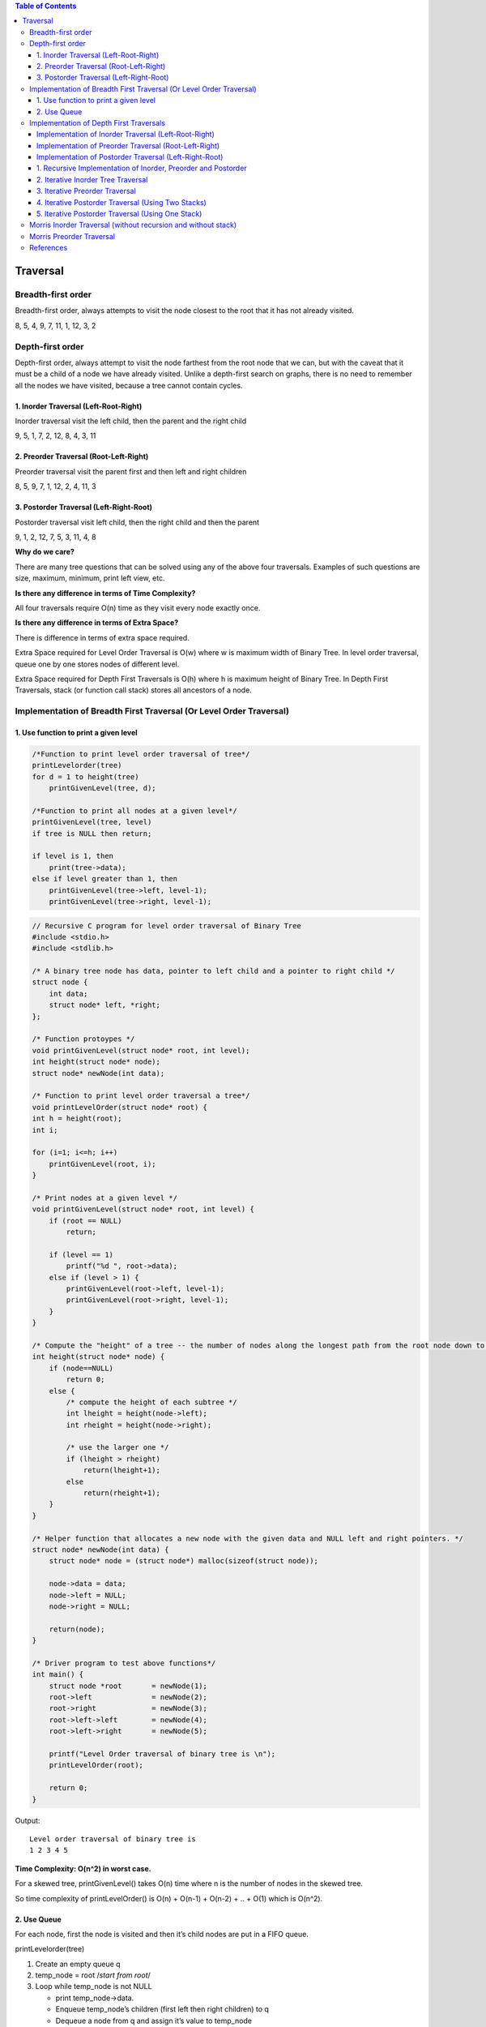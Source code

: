 
.. contents:: Table of Contents

Traversal
=============

Breadth-first order
----------------------

Breadth-first order, always attempts to visit the node closest to the root that it has not already visited.

.. image:: .resources/07_Tree_Binary_Tree_Traversal_BT.png

8, 5, 4, 9, 7, 11, 1, 12, 3, 2 	 


Depth-first order
------------------

Depth-first order, always attempt to visit the node farthest from the root node that we can, but with the caveat that it must be a child of a node we have already visited. Unlike a depth-first search on graphs, there is no need to remember all the nodes we have visited, because a tree cannot contain cycles.

1.	Inorder Traversal (Left-Root-Right)
^^^^^^^^^^^^^^^^^^^^^^^^^^^^^^^^^^^^^^^^^^^^^^

Inorder traversal visit the left child, then the parent and the right child

9, 5, 1, 7, 2, 12, 8, 4, 3, 11

2.	Preorder Traversal (Root-Left-Right)
^^^^^^^^^^^^^^^^^^^^^^^^^^^^^^^^^^^^^^^^^^^^^^

Preorder traversal visit the parent first and then left and right children

8, 5, 9, 7, 1, 12, 2, 4, 11, 3

3.	Postorder Traversal (Left-Right-Root)
^^^^^^^^^^^^^^^^^^^^^^^^^^^^^^^^^^^^^^^^^^^^^^

Postorder traversal visit left child, then the right child and then the parent

9, 1, 2, 12, 7, 5, 3, 11, 4, 8


**Why do we care?**

There are many tree questions that can be solved using any of the above four traversals. Examples of such questions are size, maximum, minimum, print left view, etc.

**Is there any difference in terms of Time Complexity?**

All four traversals require O(n) time as they visit every node exactly once.

**Is there any difference in terms of Extra Space?**

There is difference in terms of extra space required.

Extra Space required for Level Order Traversal is O(w) where w is maximum width of Binary Tree. In level order traversal, queue one by one stores nodes of different level.

Extra Space required for Depth First Traversals is O(h) where h is maximum height of Binary Tree. In Depth First Traversals, stack (or function call stack) stores all ancestors of a node.

Implementation of Breadth First Traversal (Or Level Order Traversal)
--------------------------------------------------------------------

1.	Use function to print a given level
^^^^^^^^^^^^^^^^^^^^^^^^^^^^^^^^^^^^^^^^^^^

.. code:: CPP

    /*Function to print level order traversal of tree*/
    printLevelorder(tree)
    for d = 1 to height(tree)
        printGivenLevel(tree, d);

    /*Function to print all nodes at a given level*/
    printGivenLevel(tree, level)
    if tree is NULL then return;

    if level is 1, then
        print(tree->data);
    else if level greater than 1, then
        printGivenLevel(tree->left, level-1);
        printGivenLevel(tree->right, level-1);




.. code:: cpp

    // Recursive C program for level order traversal of Binary Tree
    #include <stdio.h>
    #include <stdlib.h>
    
    /* A binary tree node has data, pointer to left child and a pointer to right child */
    struct node {
        int data;
        struct node* left, *right;
    };
    
    /* Function protoypes */
    void printGivenLevel(struct node* root, int level);
    int height(struct node* node);
    struct node* newNode(int data);
    
    /* Function to print level order traversal a tree*/
    void printLevelOrder(struct node* root) {
    int h = height(root);
    int i;

    for (i=1; i<=h; i++)
        printGivenLevel(root, i);
    }
    
    /* Print nodes at a given level */
    void printGivenLevel(struct node* root, int level) {
        if (root == NULL)
            return;
        
        if (level == 1)
            printf("%d ", root->data);
        else if (level > 1) {
            printGivenLevel(root->left, level-1);
            printGivenLevel(root->right, level-1);
        }
    }
    
    /* Compute the "height" of a tree -- the number of nodes along the longest path from the root node down to the farthest leaf node.*/
    int height(struct node* node) {
        if (node==NULL)
            return 0;
        else {
            /* compute the height of each subtree */
            int lheight = height(node->left);
            int rheight = height(node->right);
        
            /* use the larger one */
            if (lheight > rheight)
                return(lheight+1);
            else 
                return(rheight+1);
        }
    }
    
    /* Helper function that allocates a new node with the given data and NULL left and right pointers. */
    struct node* newNode(int data) {
        struct node* node = (struct node*) malloc(sizeof(struct node));
        
        node->data = data;
        node->left = NULL;
        node->right = NULL;
        
        return(node);
    }
    
    /* Driver program to test above functions*/
    int main() {
        struct node *root	= newNode(1);
        root->left		= newNode(2);
        root->right		= newNode(3);
        root->left->left	= newNode(4);
        root->left->right	= newNode(5);
        
        printf("Level Order traversal of binary tree is \n");
        printLevelOrder(root);
        
        return 0;
    }

Output::

    Level order traversal of binary tree is
    1 2 3 4 5 

**Time Complexity: O(n^2) in worst case.** 

For a skewed tree, printGivenLevel() takes O(n) time where n is the number of nodes in the skewed tree. 

So time complexity of printLevelOrder() is O(n) + O(n-1) + O(n-2) + .. + O(1) which is O(n^2).


2.	Use Queue
^^^^^^^^^^^^^^^^

For each node, first the node is visited and then it’s child nodes are put in a FIFO queue.

printLevelorder(tree)

#.  Create an empty queue q
#.  temp_node = root		/*start from root*/
#.  Loop while temp_node is not NULL
    
    -   print temp_node->data.
    -   Enqueue temp_node’s children (first left then right children) to q
    -   Dequeue a node from q and assign it’s value to temp_node	


.. code:: cpp

    // Iterative Queue based C program to do level order traversal of Binary Tree
    #include <stdio.h>
    #include <stdlib.h>
    #define MAX_Q_SIZE 500 
    /* A binary tree node has data, pointer to left child and a pointer to right child */
    struct node {
        int data;
        struct node* left;
        struct node* right;
    };
    /* frunction prototypes */
    struct node** createQueue(int *, int *);
    void enQueue(struct node **, int *, struct node *);
    struct node *deQueue(struct node **, int *);
    
    /* Given a binary tree, print its nodes in level order using array for implementing queue */
    void printLevelOrder(struct node* root) {
        int rear, front;
        struct node **queue = createQueue(&front, &rear);
        struct node *temp_node = root;
        
        while (temp_node) {
            printf("%d ", temp_node->data);
            
            /*Enqueue left child */
            if (temp_node->left)
                enQueue(queue, &rear, temp_node->left);
            
            /*Enqueue right child */
            if (temp_node->right)
                enQueue(queue, &rear, temp_node->right);
            
            /*Dequeue node and make it temp_node*/
            temp_node = deQueue(queue, &front);
        }
    }
    
    /*UTILITY FUNCTIONS*/
    struct node** createQueue(int *front, int *rear) {
        struct node **queue = (struct node **)malloc(sizeof(struct node*)*MAX_Q_SIZE);
        *front = *rear = 0;
        
        return queue;
    }
    
    void enQueue(struct node **queue, int *rear, struct node *new_node) {
        queue[*rear] = new_node;
        (*rear)++;
    }
    struct node *deQueue(struct node **queue, int *front) {
        (*front)++;
        return queue[*front - 1];
    }
    
    /* Helper function that allocates a new node with the given data and NULL left and right pointers. */
    struct node* newNode(int data) {
        struct node* node = (struct node*) malloc(sizeof(struct node));
        node->data = data;
        node->left = NULL;
        node->right = NULL;
        
        return(node);
    }
    
    /* Driver program to test above functions*/
    int main() {
        struct node *root	= newNode(1);
        root->left		= newNode(2);
        root->right		= newNode(3);
        root->left->left	= newNode(4);
        root->left->right	= newNode(5);
        
        printf("Level Order traversal of binary tree is \n");
        printLevelOrder(root);
        
        return 0;
    }

Output::

    Level order traversal of binary tree is
    1 2 3 4 5

**Time Complexity: O(n)** where n is number of nodes in the binary tree


Implementation of Depth First Traversals
---------------------------------------------

Implementation of Inorder Traversal (Left-Root-Right)
^^^^^^^^^^^^^^^^^^^^^^^^^^^^^^^^^^^^^^^^^^^^^^^^^^^^^^^^^

Inorder(tree)

#.  Traverse the left subtree, i.e., call Inorder(left-subtree)
#.  Visit the root.
#.  Traverse the right subtree, i.e., call Inorder(right-subtree)

In case of binary search trees (BST), Inorder traversal gives nodes in non-decreasing order. To get nodes of BST in non-increasing order, a variation of Inorder traversal where Inorder itraversal s reversed, can be used.   

Implementation of Preorder Traversal (Root-Left-Right)
^^^^^^^^^^^^^^^^^^^^^^^^^^^^^^^^^^^^^^^^^^^^^^^^^^^^^^^^^^^^

Preorder(tree)

#.  Visit the root.
#.  Traverse the left subtree, i.e., call Preorder(left-subtree)
#.  Traverse the right subtree, i.e., call Preorder(right-subtree) 

Preorder traversal is used to create a copy of the tree. 

Preorder traversal is also used to get prefix expression on of an expression tree.

Implementation of Postorder Traversal (Left-Right-Root)
^^^^^^^^^^^^^^^^^^^^^^^^^^^^^^^^^^^^^^^^^^^^^^^^^^^^^^^^^^^^

Postorder(tree)

#.  Traverse the left subtree, i.e., call Postorder(left-subtree)
#.  Traverse the right subtree, i.e., call Postorder(right-subtree)
#.  Visit the root.

Postorder traversal is used to delete the tree. 

Postorder traversal is also useful to get the postfix expression of an expression tree.

1.	Recursive Implementation of Inorder, Preorder and Postorder
^^^^^^^^^^^^^^^^^^^^^^^^^^^^^^^^^^^^^^^^^^^^^^^^^^^^^^^^^^^^^^^^^^^^^^^

.. code:: cpp

    // C program for different tree traversals

    #include <stdio.h>
    #include <stdlib.h>
    
    /* A binary tree node has data, pointer to left child and a pointer to right child */
    struct node {
        int data;
        struct node* left;
        struct node* right;
    };
    
    /* Helper function that allocates a new node with the given data and NULL left and right pointers. */
    struct node* newNode(int data) {
        struct node* node = (struct node*) malloc(sizeof(struct node));
        node->data = data;
        node->left = NULL;
        node->right = NULL;
        
        return(node);
    }

    /* Given a binary tree, print its nodes in inorder*/
    void printInorder(struct node* node) {
        if (node == NULL)
            return;

        printInorder(node->left);		/* first recur on left child */
        printf("%d ", node->data);		/* then print the data of node */
        printInorder(node->right);		/* now recur on right child */
        
    }

    /* Given a binary tree, print its nodes in preorder*/
    void printPreorder(struct node* node) {
        if (node == NULL)
            return;
        

        printf("%d ", node->data);		/* first print data of node */  
        printPreorder(node->left);		/* then recur on left sutree */
        printPreorder(node->right);		/* now recur on right subtree */

    }    

    /* Given a binary tree, print its nodes according to the "bottom-up" postorder traversal. */
    void printPostorder(struct node* node) {
        if (node == NULL)
            return;
        
        printPostorder(node->left);			// first recur on left subtree
        printPostorder(node->right);		// then recur on right subtree
        printf("%d ", node->data);			// now deal with the node

    }

    /* Driver program to test above functions*/
    int main() {
        struct node *root  = newNode(1);
        root->left             = newNode(2);
        root->right           = newNode(3);
        root->left->left     = newNode(4);
        root->left->right   = newNode(5); 
        
        printf("\nPreorder traversal of binary tree is \n");
        printPreorder(root);
        
        printf("\nInorder traversal of binary tree is \n");
        printInorder(root);  
        
        printf("\nPostorder traversal of binary tree is \n");
        printPostorder(root);
        
        getchar();
        return 0;
    }

Output::

    Preorder traversal of binary tree is
    1 2 4 5 3 
    Inorder traversal of binary tree is
    4 2 5 1 3 
    Postorder traversal of binary tree is
    4 5 2 3 1

**Time Complexity: O(n)**


2.	Iterative Inorder Tree Traversal
^^^^^^^^^^^^^^^^^^^^^^^^^^^^^^^^^^^^^^^

Stack is used to traverse tree without recursion for depth first. Below is an algorithm for traversing binary tree using stack

#.  Create an empty stack S.
#.  Initialize current node as root
#.  Push the current node to S and set current = current->left until current is NULL
#.  If current is NULL and stack is not empty then 
    -   Pop the top item from stack.
    -   Print the popped item, set current = popped_item->right 
    -   Go to step 3.
#.  If current is NULL and stack is empty, then we are done.
 
.. image:: .resources/07_Tree_Binary_Tree_Traversal_IterativeInorder.png

.. code:: cpp

    #include<stdio.h>
    #include<stdlib.h>
    #define bool int
    
    /* A binary tree tNode has data, pointer to left child and a pointer to right child */
    struct tNode { 
        int data;
        struct tNode* left;
        struct tNode* right;
    };
    
    /* Structure of a stack node. Linked List implementation is used for stack. A stack node contains a pointer to tree node and a pointer to next stack node */
    struct sNode {
        struct tNode *t;
        struct sNode *next;
    };
    
    /* Stack related functions */
    void push(struct sNode** top_ref, struct tNode *t);
    struct tNode *pop(struct sNode** top_ref);
    bool isEmpty(struct sNode *top);
    
    /* Iterative function for inorder tree traversal */
    void inOrder(struct tNode *root) {
        /* set current to root of binary tree */
        struct tNode *current = root;
        struct sNode *s = NULL;  /* Initialize stack s */
        bool done = 0;
        
        while (!done) {
            /* Reach the left most tNode of the current tNode */
            if(current !=  NULL) {
                /* place pointer to a tree node on the stack before traversing 
                the node's left subtree */
                push(&s, current);                                               
                current = current->left;  
            }
            /* backtrack from the empty subtree and visit the tNode at the top of the stack; however, if the stack is empty, you are done */
            else {
                if (!isEmpty(s)) {
                    current = pop(&s);
                    printf("%d ", current->data);
                    /* we have visited the node and its left subtree. Now, it's right subtree's turn */
                    current = current->right;
                }
                else
                    done = 1; 
            }
        } /* end of while */ 
    }     
    
    /* UTILITY FUNCTIONS */
    /* Function to push an item to sNode*/
    void push(struct sNode** top_ref, struct tNode *t) {
        /* allocate tNode */
        struct sNode* new_tNode = (struct sNode*) malloc(sizeof(struct sNode));
        
        if(new_tNode == NULL) {
            printf("Stack Overflow \n");
            getchar();
        }            
        
        new_tNode->t  = t;	/* put in the data  */	
        new_tNode->next = (*top_ref);	/* link the old list off the new tNode */
        (*top_ref)    = new_tNode;	/* move the head to point to the new tNode */

    }
    
    /* The function returns true if stack is empty, otherwise false */
    bool isEmpty(struct sNode *top) {
    return (top == NULL)? 1 : 0;
    }   
    
    /* Function to pop an item from stack*/
    struct tNode *pop(struct sNode** top_ref) {
        struct tNode *res;
        struct sNode *top;
        
        /*If sNode is empty then error */
        if(isEmpty(*top_ref)) {
            printf("Stack Underflow \n");
            exit(0);
        }
        else {
            top = *top_ref;
            res = top->t;
            *top_ref = top->next;
            free(top);
            return res;
        }
    }
    
    /* Helper function that allocates a new tNode with the given data and NULL left and right pointers. */
    struct tNode* newtNode(int data) {
        struct tNode* tNode = (struct tNode*) malloc(sizeof(struct tNode));
        tNode->data = data;
        tNode->left = NULL;
        tNode->right = NULL;
        
        return(tNode);
    }
    
    /* Driver program to test above functions*/
    int main() {
        struct tNode *root	= newtNode(1);
        root->left		= newtNode(2);
        root->right		= newtNode(3);
        root->left->left	= newtNode(4);
        root->left->right	= newtNode(5);

        inOrder(root);
        
        return 0;
    }

Output::

    4 2 5 1 3
 
**Time Complexity: O(n)**


3.	Iterative Preorder Traversal
^^^^^^^^^^^^^^^^^^^^^^^^^^^^^^^^^^^^^

#.  Create an empty stack nodeStack and push root node to stack.
#.  Do following while nodeStack is not empty.

    -   Pop an item from stack and print it.
    -   Push right child of popped item to stack
    -   Push left child of popped item to stack	


.. code:: cpp

    #include <stdlib.h>
    #include <stdio.h>
    #include <iostream>
    #include <stack>
    
    using namespace std;
    
    /* A binary tree node has data, left child and right child */
    struct node {
        int data;
        struct node* left;
        struct node* right;
    };
    
    /* Helper function that allocates a new node with the given data and NULL left and right  pointers.*/
    struct node* newNode(int data) {
        struct node* node = new struct node;
        node->data = data;
        node->left = NULL;
        node->right = NULL;
        
        return(node);
    }
    
    // An iterative process to print preorder traversal of Binary tree
    void iterativePreorder(node *root) {
        // Base Case
        if (root == NULL)
            return;
        
        // Create an empty stack and push root to it
        stack<node *> nodeStack;
        nodeStack.push(root);
        
        /* Pop all items one by one. Do following for every popped item
            a) print it
            b) push its right child
            c) push its left child
            Note that right child is pushed first so that left is processed first 
        */
        while (nodeStack.empty() == false) {
            // Pop the top item from stack and print it
            struct node *node = nodeStack.top();
            printf ("%d ", node->data);
            nodeStack.pop();
        
            // Push right and left children of the popped node to stack
            if (node->right)
                nodeStack.push(node->right);	// push right before left so that it will be visited later
            if (node->left)
                nodeStack.push(node->left); 	// push left after right so that it will be visited early

        }
    }
    
    // Driver program to test above functions
    int main() {
        
        struct node *root	= newNode(10);
        root->left		= newNode(8);
        root->right		= newNode(2);
        root->left->left	= newNode(3);
        root->left->right	= newNode(5);
        root->right->left	= newNode(2);
        
        iterativePreorder(root);
        
        return 0;
    }

Output::

    10 8 3 5 2 2


4.	Iterative Postorder Traversal (Using Two Stacks)
^^^^^^^^^^^^^^^^^^^^^^^^^^^^^^^^^^^^^^^^^^^^^^^^^^^^^^^^

Following is the complete algorithm. After step 2, we get reverse postorder traversal in second stack. We use first stack to get this order.

**Algorithm:**

#.  Push root to first stack.
#.  Loop while first stack is not empty

    a.	Pop a node from first stack and push it to second stack
    b.	Push left and right children of the popped node to first stack

#.  Print contents of second stack


.. code:: cpp

    // CPP
    #include <iostream>
    #include <stack>
    using namespace std;

    struct tNode {
        int data;
        struct tNode * left;
        struct tNode * right;
    };

    struct tNode * newNode(int arg_val);
    void iterativePostorderTraversal(struct tNode * arg_root);

    struct tNode * newNode(int arg_val) {
        struct tNode * node = NULL;
        
    node = new struct tNode;
        node -> data = arg_val;
        node -> left = NULL;
        node -> right = NULL;

        return node;
    }

    void iterativePostorderTraversal(struct tNode * arg_root) {
        stack<tNode *> s1;
        stack<tNode *> s2;
        struct tNode * curr = NULL;
        
        if(NULL == arg_root)
            return;

        curr = arg_root;
        s1.push(curr);
        
        while(true != s1.empty()) {
        
            curr = s1.top();
            s1.pop();
            
            s2.push(curr);
            if(NULL != (curr -> left)) {
                s1.push(curr -> left);
            }
            
            if(NULL != (curr -> right)) {
                s1.push(curr -> right);
            }
            
            curr = NULL;		// reset curr to NULL
        }
            
        while(true != s2.empty()) {
            
            curr = s2.top();
            s2.pop();
            cout << (curr -> data) << " ";
            curr = NULL;
        }
        
        return;
    }


    int main() {
        struct tNode * root = NULL;
        root = newNode(1);
        
        root -> left = newNode(2);
        root -> right = newNode(3);
        
        (root -> left) -> left = newNode(4);
        (root -> left) -> right = newNode(5);

        (root -> right) -> left = newNode(6);
        (root -> right) -> right = newNode(7);
        
        iterativePostorderTraversal(root);

        return 0;
    }

Output::

    4 5 2 6 7 3 1


5.	Iterative Postorder Traversal (Using One Stack)
^^^^^^^^^^^^^^^^^^^^^^^^^^^^^^^^^^^^^^^^^^^^^^^^^^^^^^^^^^

The idea is to move down to leftmost node using left pointer. While moving down, push root and root’s right child to stack. Once we reach leftmost node, print it if it doesn’t have a right child. If it has a right child, then change root so that the right child is processed before.

**Algorithm:**

#.  Create an empty stack
#.  Do following while root is not NULL

    a.	Push root's right child and then root to stack
    b.	Set root as root's left child

#.  Pop an item from stack and set it as root

    a.	If the popped item has a right child and the right child is at top of stack, then remove the right child from stack, push the root back and set root as root's right child
    b.	Else print root's data and set root as NULL

#.  Repeat steps 2.1 and 2.2 while stack is not empty.


.. code:: cpp

    // CPP

    #include <iostream>
    #include <stack>
    using namespace std;

    struct tNode {
        int data;
        struct tNode * left;
        struct tNode * right;
    };

    struct tNode * newNode(int arg_val);
    void iterativePostorderTraversal(struct tNode * arg_root);

    struct tNode * newNode(int arg_val) {
        struct tNode * node = NULL;
                    node = new struct tNode;

        node -> data = arg_val;
        node -> left = NULL;
        node -> right = NULL;
        
        return node;
    }

    void iterativePostorderTraversal(struct tNode * arg_root) {
        stack<tNode *> st;
        struct tNode * curr = NULL;
        struct tNode * rightNode = NULL;
        int done = 0;
        
        if(NULL == arg_root)
            return;
        
        curr = arg_root;
        while(!done) {

            while(NULL != curr) {
                if(NULL != (curr -> right)) {
                    st.push(curr -> right);	
                }
                st.push(curr);
                
                curr = (curr -> left);
            }
            
            curr = st.top();
            st.pop();

            if((curr -> right) && (!st.empty()) && (st.top() == (curr -> right))) {
                rightNode = st.top();
                st.pop();
                
                st.push(curr);
                
                curr = rightNode;
            }
            else {
                cout << (curr -> data) << " ";
                curr = NULL;
            }
            
            if(true == st.empty()) {
                done = 1;
            }
            
        }	// end of while(!done)
        
        return;
    }


    int main() {
        struct tNode * root = NULL;
        root = newNode(1);
        
        root -> left = newNode(2);
        root -> right = newNode(3);
        
        (root -> left) -> left = newNode(4);
        (root -> left) -> right = newNode(5);

        (root -> right) -> left = newNode(6);
        (root -> right) -> right = newNode(7);
        
        iterativePostorderTraversal(root);
        cout << endl;

        return 0;
    }

Output::

    4 5 2 6 7 3 1

Morris Inorder Traversal (without recursion and without stack)
--------------------------------------------------------------------

The idea of Morris Traversal is based on Threaded Binary Tree. In this traversal, we first create links to Inorder successor and print the data using these links, and finally revert the changes to restore original tree.

**Algorithm:**

#.  Initialize current as root
#.  While current is not NULL

    If current does not have left child
        i.	Print current’s data
        ii.	Go to the right, i.e., current = current->right
	Else
        i.	Make current as right child of the rightmost node in current's left subtree
        ii.	Go to this left child, i.e., current = current->left

**Time Complexity: O(n)**

If we take a closer look, we can notice that every edge of the tree is traversed at-most two times. And in worst case same number of extra edges (as input tree) are created and removed.

**Limitations:** the algorithm cannot be applied if write operations are not allowed.


.. code:: cpp

    #include <iostream>
    using namespace std;
    
    /* A binary tree node has data, left child and right child */
    struct node {
        int data;
        struct node* left;
        struct node* right;
    };
    
    /* Helper function that allocates a new node with the given data and NULL left and right  pointers */
    struct node* newNode(int data) {
        struct node* node = new struct node;
        node->data = data;
        node->left = NULL;
        node->right = NULL;
        
        return(node);
    }
    
    // An iterative process to print preorder traversal of Binary tree
    void MorrisInorderTraversal(node *root) {
        node * curr = NULL;
        node * pred = NULL;
        
        // Base Case
        if (root == NULL)
            return;
        
        curr = root;
        while(NULL != curr) {

            if(NULL == (curr -> left)) {
                cout << (curr -> data) << " - ";
                curr = (curr -> right);
            }
            else {
                //Find the inorder predecessor of current
                pred = (curr -> left);
                while((NULL != (pred -> right)) && (curr != (pred -> right))) {
                    pred = pred -> right;
                }

                if (NULL == (pred -> right)) {
                    // Make current as right child of its inorder predecessor

                    pred -> right = curr;
                    curr = curr -> left;
                }
                else {
                    //Revert the changes made in if part to restore the
                    // original treei.e., fix the right child of predecssor

                    pred -> right = NULL;
                    cout << (curr -> data) << " -- ";
                    curr = (curr -> right);
                }
            
            } // end of if(NULL == (curr -> left))

        }	//end of while(NULL != curr)
        
    }
    
    // Driver program to test above functions
    int main() {

        struct node *root	= newNode(1);
        
        root->left		= newNode(2);
        root->right		= newNode(3);
        
        root->left->left	= newNode(4);
        root->left->right	= newNode(5);
        
        root->right->left	= newNode(6);
        
        MorrisInorderTraversal(root);
        
        return 0;
    }

Output::

    4 - 2 -- 5 - 1 -- 6 - 3 -- 


Morris Preorder Traversal
---------------------------

The algorithm for Preorder is almost similar to Morris traversal for Inorder.

#.  **If** left child is null, print the current node data. Move to right child.

    **Else**, Make the right child of the inorder predecessor point to the current node. Two cases arise:

    i.	The right child of the inorder predecessor already points to the current node. Set right child to NULL. Move to right child of current node.
    ii.	The right child is NULL. Set it to current node. Print current node’s data and move to left child of current node.

#.  Iterate until current node is not NULL.

**Limitations:** the algorithm cannot be applied if write operations are not allowed.

.. code:: cpp

    #include <iostream>
    using namespace std;
    
    /* A binary tree node has data, left child and right child */
    struct node {
        int data;
        struct node* left;
        struct node* right;
    };
    
    /* Helper function that allocates a new node with the given data and NULL left and right  pointers.*/
    struct node* newNode(int data) {
        struct node* node = new struct node;
        node->data = data;
        node->left = NULL;
        node->right = NULL;
        
        return(node);
    }
    
    // An iterative process to print preorder traversal of Binary tree
    void MorrisPreorderTraversal(node *root) {
        node * curr = NULL;
        node * pred = NULL;
        
        // Base Case
        if (root == NULL)
            return;
        
        curr = root;	
        while(NULL != curr) {
            
            if(NULL == (curr -> left)) {
                cout << (curr -> data) << " - ";
                curr = (curr -> right);
            }
            else {
                //	Find the inorder predecessor of current
                pred = (curr -> left);
                while((NULL != (pred -> right)) && (curr != (pred -> right))) {
                    pred = pred -> right;
                }

                // If the right child of inorder predecessor already points to this node
                if (curr == (pred -> right)) {
                    pred -> right = NULL;
                    curr = curr -> right;
                }
                else {
                    // If right child doesn't point to this node, 
                    // then print this node and make right child point to this node

                    cout << (curr -> data) << " -- ";
                    pred -> right = curr;
                    curr = (curr -> left);
                }
            
            } // end of if(NULL == (curr -> left))

        }	//end of while(NULL != curr)
        
    }
    // Driver program to test above functions
    int main() {
        struct node *root	= newNode(1);	

        root->left		= newNode(2);
        root->right		= newNode(3);
        
        root->left->left	= newNode(4);
        root->left->right	= newNode(5);
        
        root->right->left	= newNode(6);
        
        MorrisPreorderTraversal(root);
        return 0;
    }

Output::

    1 -- 2 -- 4 - 5 - 3 -- 6 –


References
-------------

https://www.geeksforgeeks.org/binary-tree-data-structure/

